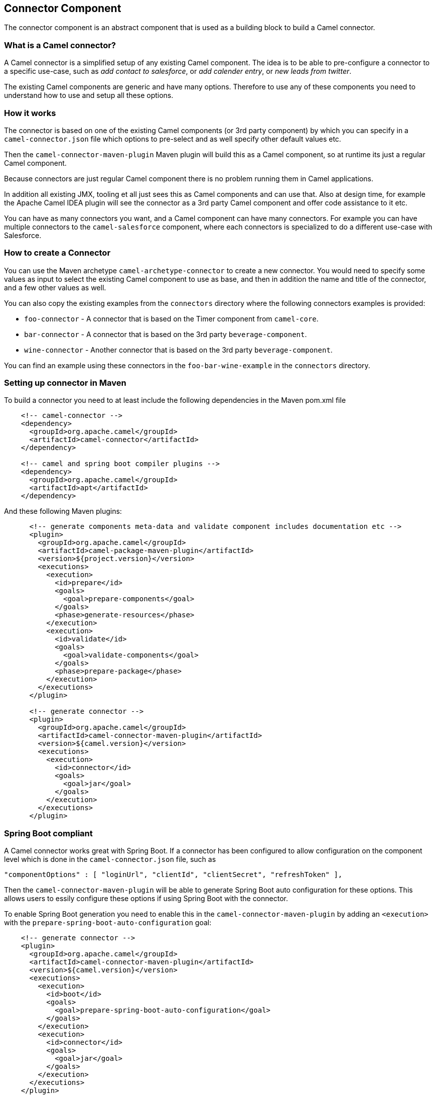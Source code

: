 ## Connector Component

The connector component is an abstract component that is used as a building block to build a Camel connector.


### What is a Camel connector?

A Camel connector is a simplified setup of any existing Camel component. The idea is to be able to pre-configure
  a connector to a specific use-case, such as _add contact to salesforce_, or _add calender entry_,
  or _new leads from twitter_.

The existing Camel components are generic and have many options. Therefore to use any of these components you
   need to understand how to use and setup all these options.

### How it works

The connector is based on one of the existing Camel components (or 3rd party component) by which you can specify
in a `camel-connector.json` file which options to pre-select and as well specify other default values etc.

Then the `camel-connector-maven-plugin` Maven plugin will build this as a Camel component,
so at runtime its just a regular Camel component.

Because connectors are just regular Camel component there is no problem running them in Camel applications.

In addition all existing JMX, tooling et all just sees this as Camel components and can use that.
Also at design time, for example the Apache Camel IDEA plugin will see the connector as a 3rd party Camel component
and offer code assistance to it etc.

You can have as many connectors you want, and a Camel component can have many connectors.
For example you can have multiple connectors to the `camel-salesforce` component, where each connectors
is specialized to do a different use-case with Salesforce.


### How to create a Connector

You can use the Maven archetype `camel-archetype-connector` to create a new connector. You would need to specify
some values as input to select the existing Camel component to use as base, and then in addition the name and title
of the connector, and a few other values as well.

You can also copy the existing examples from the `connectors` directory where the following connectors examples is provided:

- `foo-connector` - A connector that is based on the Timer component from `camel-core`.
- `bar-connector` - A connector that is based on the 3rd party `beverage-component`.
- `wine-connector` - Another connector that is based on the 3rd party `beverage-component`.

You can find an example using these connectors in the `foo-bar-wine-example` in the `connectors` directory.


### Setting up connector in Maven

To build a connector you need to at least include the following dependencies in the Maven pom.xml file

[source,xml]
------------
    <!-- camel-connector -->
    <dependency>
      <groupId>org.apache.camel</groupId>
      <artifactId>camel-connector</artifactId>
    </dependency>

    <!-- camel and spring boot compiler plugins -->
    <dependency>
      <groupId>org.apache.camel</groupId>
      <artifactId>apt</artifactId>
    </dependency>
------------

And these following Maven plugins:

[source,xml]
------------
      <!-- generate components meta-data and validate component includes documentation etc -->
      <plugin>
        <groupId>org.apache.camel</groupId>
        <artifactId>camel-package-maven-plugin</artifactId>
        <version>${project.version}</version>
        <executions>
          <execution>
            <id>prepare</id>
            <goals>
              <goal>prepare-components</goal>
            </goals>
            <phase>generate-resources</phase>
          </execution>
          <execution>
            <id>validate</id>
            <goals>
              <goal>validate-components</goal>
            </goals>
            <phase>prepare-package</phase>
          </execution>
        </executions>
      </plugin>

      <!-- generate connector -->
      <plugin>
        <groupId>org.apache.camel</groupId>
        <artifactId>camel-connector-maven-plugin</artifactId>
        <version>${camel.version}</version>
        <executions>
          <execution>
            <id>connector</id>
            <goals>
              <goal>jar</goal>
            </goals>
          </execution>
        </executions>
      </plugin>
------------


### Spring Boot compliant

A Camel connector works great with Spring Boot. If a connector has been configured to allow configuration
  on the component level which is done in the `camel-connector.json` file, such as

      "componentOptions" : [ "loginUrl", "clientId", "clientSecret", "refreshToken" ],

Then the `camel-connector-maven-plugin` will be able to generate Spring Boot auto configuration for these options.
This allows users to essily configure these options if using Spring Boot with the connector.

To enable Spring Boot generation you need to enable this in the `camel-connector-maven-plugin` by adding
an `<execution>` with the `prepare-spring-boot-auto-configuration` goal:

[source,xml]
------------
    <!-- generate connector -->
    <plugin>
      <groupId>org.apache.camel</groupId>
      <artifactId>camel-connector-maven-plugin</artifactId>
      <version>${camel.version}</version>
      <executions>
        <execution>
          <id>boot</id>
          <goals>
            <goal>prepare-spring-boot-auto-configuration</goal>
          </goals>
        </execution>
        <execution>
          <id>connector</id>
          <goals>
            <goal>jar</goal>
          </goals>
        </execution>
      </executions>
    </plugin>
------------

You will also need to add the `spring-boot-configuration-processor` in the Maven pom.xml file

[source,xml]
------------
    <dependency>
      <groupId>org.springframework.boot</groupId>
      <artifactId>spring-boot-configuration-processor</artifactId>
      <version>${spring-boot.version}</version>
    </dependency>
------------


### Input and Output Data Type

Every connector *must* define which input and output data type are in use.

The following data types are in use:

[width="100%",cols="2m,8",options="header"]
|=========================================
| Data Type | Description
| none | No data
| any | Supports any kind of data. You can also use `*` instead of `any`
| java | Java data. An optional sub type can define the fully qualified class name such as `java:com.foo.MyCustomer`.
| text | Text based data
| xml | XML based data. An option sub type can define the XML namespace of the XML root element.
| json | JSon based data. An option sub type can define the fully qualified class name of a Java POJO that maps to this JSon structure.
|=========================================

For example to accept any incoming data type and output Java as `com.foo.MyCustomer` you would
configure the the `camel-connector.json` file:

    "inputDataType": "any",
    "outputDataType": "java:com.foo.MyCustomer",


### The connectors schema file

A connector has a schema file `camel-connector.json` located in `src/main/resources` directory.

This schema holds the information where you can pre-configure and specify which options a connector should offer.

The options the connector can provide is a limited set of all the existing options that comes from the Camel component
its based upon. Each option can then also be pre-configured with a default-value.

To understand this schema file, its easier to study those existing connectors from the `connectors` directory.

